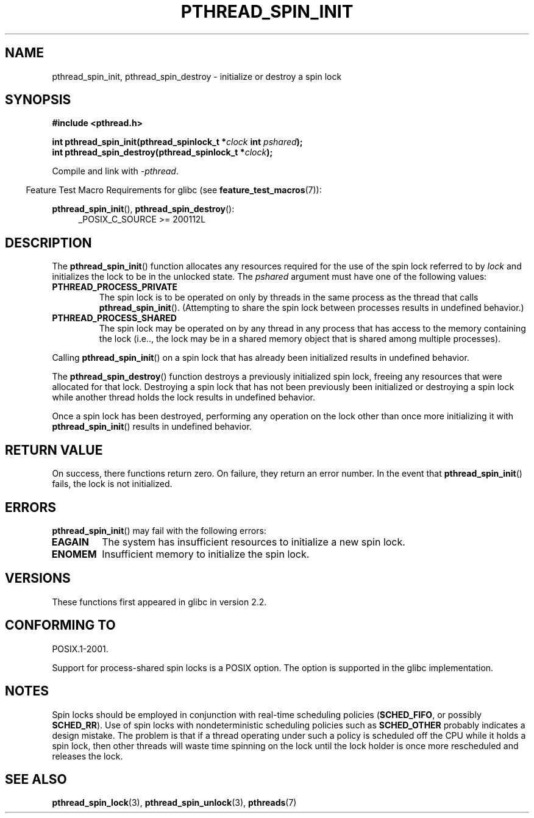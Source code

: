 .\" Copyright (c) 2017, Michael Kerrisk <mtk.manpages@gmail.com>
.\"
.\" %%%LICENSE_START(VERBATIM)
.\" Permission is granted to make and distribute verbatim copies of this
.\" manual provided the copyright notice and this permission notice are
.\" preserved on all copies.
.\"
.\" Permission is granted to copy and distribute modified versions of this
.\" manual under the conditions for verbatim copying, provided that the
.\" entire resulting derived work is distributed under the terms of a
.\" permission notice identical to this one.
.\"
.\" Since the Linux kernel and libraries are constantly changing, this
.\" manual page may be incorrect or out-of-date.  The author(s) assume no
.\" responsibility for errors or omissions, or for damages resulting from
.\" the use of the information contained herein.  The author(s) may not
.\" have taken the same level of care in the production of this manual,
.\" which is licensed free of charge, as they might when working
.\" professionally.
.\"
.\" Formatted or processed versions of this manual, if unaccompanied by
.\" the source, must acknowledge the copyright and authors of this work.
.\" %%%LICENSE_END
.\"
.TH PTHREAD_SPIN_INIT 3 2017-09-30 "Linux" "Linux Programmer's Manual"
.SH NAME
pthread_spin_init, pthread_spin_destroy \- initialize or destroy a spin lock
.SH SYNOPSIS
.nf
.B #include <pthread.h>
.PP
.BI "int pthread_spin_init(pthread_spinlock_t *" clock " int " pshared ");"
.BI "int pthread_spin_destroy(pthread_spinlock_t *" clock ");"
.fi
.PP
Compile and link with \fI\-pthread\fP.
.PP
.in -4n
Feature Test Macro Requirements for glibc (see
.BR feature_test_macros (7)):
.in
.PP
.BR pthread_spin_init (),
.BR pthread_spin_destroy ():
.br
.RS 4
.ad l
_POSIX_C_SOURCE >= 200112L
.RE
.ad
.SH DESCRIPTION
The
.BR pthread_spin_init ()
function allocates any resources required for the use of
the spin lock referred to by
.I lock
and initializes the lock to be in the unlocked state.
The
.I pshared
argument must have one of the following values:
.TP
.B PTHREAD_PROCESS_PRIVATE
The spin lock is to be operated on only by threads in the same process
as the thread that calls
.BR pthread_spin_init ().
(Attempting to share the spin lock between processes
results in undefined behavior.)
.TP
.B PTHREAD_PROCESS_SHARED
The spin lock may be operated on by any thread in any process that
has access to the memory containing the lock
(i.e.., the lock may be in a shared memory object that is
shared among multiple processes).
.PP
Calling
.BR pthread_spin_init ()
on a spin lock that has already been initialized results
in undefined behavior.
.PP
The
.BR pthread_spin_destroy ()
function destroys a previously initialized spin lock,
freeing any resources that were allocated for that lock.
Destroying a spin lock that has not been previously been initialized
or destroying a spin lock while another thread holds the lock
results in undefined behavior.
.PP
Once a spin lock has been destroyed,
performing any operation on the lock other than
once more initializing it with
.BR pthread_spin_init ()
results in undefined behavior.
.SH RETURN VALUE
On success, there functions return zero.
On failure, they return an error number.
In the event that
.BR pthread_spin_init ()
fails, the lock is not initialized.
.SH ERRORS
.BR pthread_spin_init ()
may fail with the following errors:
.\" These errors don't occur on the glibc implementation
.TP
.B EAGAIN
The system has insufficient resources to initialize
a new spin lock.
.TP
.B ENOMEM
Insufficient memory to initialize the spin lock.
.SH VERSIONS
These functions first appeared in glibc in version 2.2.
.SH CONFORMING TO
POSIX.1-2001.
.PP
Support for process-shared spin locks is a POSIX option.
The option is supported in the glibc implementation.
.SH NOTES
Spin locks should be employed in conjunction with
real-time scheduling policies
.RB ( SCHED_FIFO ,
or possibly
.BR SCHED_RR ).
Use of spin locks with nondeterministic scheduling policies such as
.BR SCHED_OTHER
probably indicates a design mistake.
The problem is that if a thread operating under such a policy
is scheduled off the CPU while it holds a spin lock,
then other threads will waste time spinning on the lock
until the lock holder is once more rescheduled and releases the lock.
.SH SEE ALSO
.ad l
.nh
.BR pthread_spin_lock (3),
.BR pthread_spin_unlock (3),
.BR pthreads (7)
